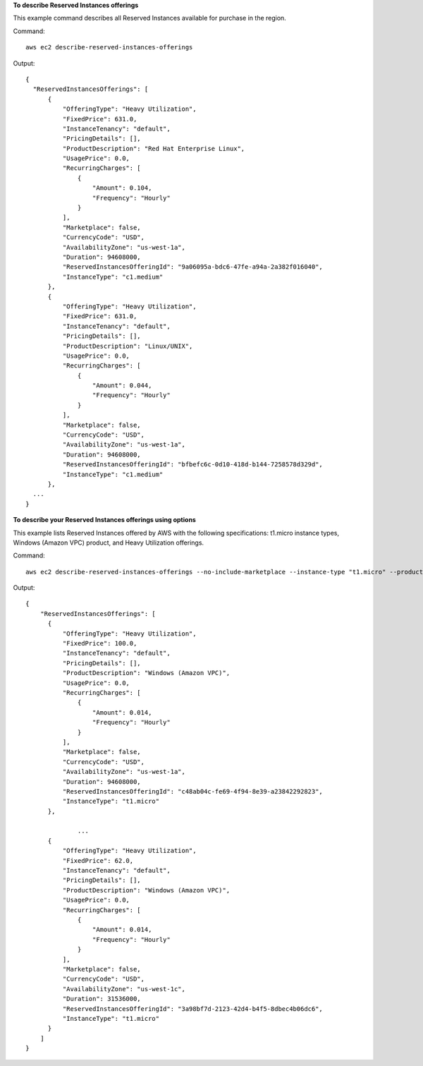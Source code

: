 **To describe Reserved Instances offerings**

This example command describes all Reserved Instances available for purchase in the region.

Command::

  aws ec2 describe-reserved-instances-offerings

Output::

  {
    "ReservedInstancesOfferings": [
        {
            "OfferingType": "Heavy Utilization",
            "FixedPrice": 631.0,
            "InstanceTenancy": "default",
            "PricingDetails": [],
            "ProductDescription": "Red Hat Enterprise Linux",
            "UsagePrice": 0.0,
            "RecurringCharges": [
                {
                    "Amount": 0.104,
                    "Frequency": "Hourly"
                }
            ],
            "Marketplace": false,
            "CurrencyCode": "USD",
            "AvailabilityZone": "us-west-1a",
            "Duration": 94608000,
            "ReservedInstancesOfferingId": "9a06095a-bdc6-47fe-a94a-2a382f016040",
            "InstanceType": "c1.medium"
        },
        {
            "OfferingType": "Heavy Utilization",
            "FixedPrice": 631.0,
            "InstanceTenancy": "default",
            "PricingDetails": [],
            "ProductDescription": "Linux/UNIX",
            "UsagePrice": 0.0,
            "RecurringCharges": [
                {
                    "Amount": 0.044,
                    "Frequency": "Hourly"
                }
            ],
            "Marketplace": false,
            "CurrencyCode": "USD",
            "AvailabilityZone": "us-west-1a",
            "Duration": 94608000,
            "ReservedInstancesOfferingId": "bfbefc6c-0d10-418d-b144-7258578d329d",
            "InstanceType": "c1.medium"
        },
    ...
  }

**To describe your Reserved Instances offerings using options**

This example lists Reserved Instances offered by AWS with the following specifications: t1.micro instance types, Windows (Amazon VPC) product, and Heavy Utilization offerings.

Command::

  aws ec2 describe-reserved-instances-offerings --no-include-marketplace --instance-type "t1.micro" --product-description "Windows (Amazon VPC)" --offering-type "heavy utilization"

Output::

  {
      "ReservedInstancesOfferings": [
        {
            "OfferingType": "Heavy Utilization", 
            "FixedPrice": 100.0, 
            "InstanceTenancy": "default", 
            "PricingDetails": [], 
            "ProductDescription": "Windows (Amazon VPC)", 
            "UsagePrice": 0.0, 
            "RecurringCharges": [
                {
                    "Amount": 0.014, 
                    "Frequency": "Hourly"
                }
            ], 
            "Marketplace": false, 
            "CurrencyCode": "USD", 
            "AvailabilityZone": "us-west-1a", 
            "Duration": 94608000, 
            "ReservedInstancesOfferingId": "c48ab04c-fe69-4f94-8e39-a23842292823", 
            "InstanceType": "t1.micro"
        }, 

		...
        {
            "OfferingType": "Heavy Utilization", 
            "FixedPrice": 62.0, 
            "InstanceTenancy": "default", 
            "PricingDetails": [], 
            "ProductDescription": "Windows (Amazon VPC)", 
            "UsagePrice": 0.0, 
            "RecurringCharges": [
                {
                    "Amount": 0.014, 
                    "Frequency": "Hourly"
                }
            ], 
            "Marketplace": false, 
            "CurrencyCode": "USD", 
            "AvailabilityZone": "us-west-1c", 
            "Duration": 31536000, 
            "ReservedInstancesOfferingId": "3a98bf7d-2123-42d4-b4f5-8dbec4b06dc6", 
            "InstanceType": "t1.micro"
        }
      ]
  }

